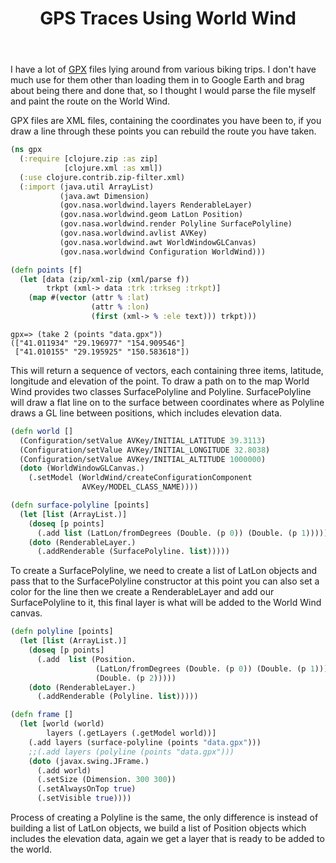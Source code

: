 #+title: GPS Traces Using World Wind
#+tags: clojure world-wind

I have a lot of [[http://en.wikipedia.org/wiki/GPS_eXchange_Format][GPX]] files lying around from various biking trips. I
don't have much use for them other than loading them in to Google
Earth and brag about being there and done that, so I thought I would
parse the file myself and paint the route on the World Wind.

#+BEGIN_EXPORT html
  <p><img src="/images/post/gpx.png" alt="gpx world wind" /></p>
#+END_EXPORT

GPX files are XML files, containing the coordinates you have been to, if
you draw a line through these points you can rebuild the route you have
taken.

#+begin_src clojure
  (ns gpx
    (:require [clojure.zip :as zip]
              [clojure.xml :as xml])
    (:use clojure.contrib.zip-filter.xml)
    (:import (java.util ArrayList)
             (java.awt Dimension)
             (gov.nasa.worldwind.layers RenderableLayer)
             (gov.nasa.worldwind.geom LatLon Position)
             (gov.nasa.worldwind.render Polyline SurfacePolyline)
             (gov.nasa.worldwind.avlist AVKey)
             (gov.nasa.worldwind.awt WorldWindowGLCanvas)
             (gov.nasa.worldwind Configuration WorldWind)))
  
  (defn points [f]
    (let [data (zip/xml-zip (xml/parse f))
          trkpt (xml-> data :trk :trkseg :trkpt)]
      (map #(vector (attr % :lat) 
                    (attr % :lon) 
                    (first (xml-> % :ele text))) trkpt)))
#+end_src

#+begin_example
  gpx=> (take 2 (points "data.gpx"))
  (["41.011934" "29.196977" "154.909546"] 
   ["41.010155" "29.195925" "150.583618"])
#+end_example

This will return a sequence of vectors, each containing three items,
latitude, longitude and elevation of the point. To draw a path on to
the map World Wind provides two classes SurfacePolyline and
Polyline. SurfacePolyline will draw a flat line on to the surface
between coordinates where as Polyline draws a GL line between
positions, which includes elevation data.

#+begin_src clojure
  (defn world []
    (Configuration/setValue AVKey/INITIAL_LATITUDE 39.3113)
    (Configuration/setValue AVKey/INITIAL_LONGITUDE 32.8038)
    (Configuration/setValue AVKey/INITIAL_ALTITUDE 1000000)
    (doto (WorldWindowGLCanvas.)
      (.setModel (WorldWind/createConfigurationComponent 
                  AVKey/MODEL_CLASS_NAME))))
  
  (defn surface-polyline [points]
    (let [list (ArrayList.)]
      (doseq [p points] 
        (.add list (LatLon/fromDegrees (Double. (p 0)) (Double. (p 1)))))
      (doto (RenderableLayer.)
        (.addRenderable (SurfacePolyline. list)))))
#+end_src

To create a SurfacePolyline, we need to create a list of LatLon objects
and pass that to the SurfacePolyline constructor at this point you can
also set a color for the line then we create a RenderableLayer and add
our SurfacePolyline to it, this final layer is what will be added to the
World Wind canvas.

#+begin_src clojure
  (defn polyline [points]
    (let [list (ArrayList.)]
      (doseq [p points] 
        (.add  list (Position. 
                     (LatLon/fromDegrees (Double. (p 0)) (Double. (p 1)))
                     (Double. (p 2)))))
      (doto (RenderableLayer.) 
        (.addRenderable (Polyline. list)))))
  
  (defn frame []
    (let [world (world)
          layers (.getLayers (.getModel world))]
      (.add layers (surface-polyline (points "data.gpx")))
      ;;(.add layers (polyline (points "data.gpx")))
      (doto (javax.swing.JFrame.)
        (.add world)
        (.setSize (Dimension. 300 300))
        (.setAlwaysOnTop true)
        (.setVisible true))))
#+end_src

Process of creating a Polyline is the same, the only difference is
instead of building a list of LatLon objects, we build a list of
Position objects which includes the elevation data, again we get a layer
that is ready to be added to the world.
